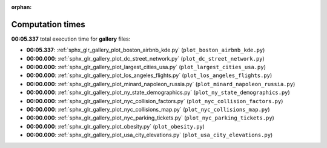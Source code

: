 
:orphan:

.. _sphx_glr_gallery_sg_execution_times:

Computation times
=================
**00:05.337** total execution time for **gallery** files:

- **00:05.337**: :ref:`sphx_glr_gallery_plot_boston_airbnb_kde.py` (``plot_boston_airbnb_kde.py``)
- **00:00.000**: :ref:`sphx_glr_gallery_plot_dc_street_network.py` (``plot_dc_street_network.py``)
- **00:00.000**: :ref:`sphx_glr_gallery_plot_largest_cities_usa.py` (``plot_largest_cities_usa.py``)
- **00:00.000**: :ref:`sphx_glr_gallery_plot_los_angeles_flights.py` (``plot_los_angeles_flights.py``)
- **00:00.000**: :ref:`sphx_glr_gallery_plot_minard_napoleon_russia.py` (``plot_minard_napoleon_russia.py``)
- **00:00.000**: :ref:`sphx_glr_gallery_plot_ny_state_demographics.py` (``plot_ny_state_demographics.py``)
- **00:00.000**: :ref:`sphx_glr_gallery_plot_nyc_collision_factors.py` (``plot_nyc_collision_factors.py``)
- **00:00.000**: :ref:`sphx_glr_gallery_plot_nyc_collisions_map.py` (``plot_nyc_collisions_map.py``)
- **00:00.000**: :ref:`sphx_glr_gallery_plot_nyc_parking_tickets.py` (``plot_nyc_parking_tickets.py``)
- **00:00.000**: :ref:`sphx_glr_gallery_plot_obesity.py` (``plot_obesity.py``)
- **00:00.000**: :ref:`sphx_glr_gallery_plot_usa_city_elevations.py` (``plot_usa_city_elevations.py``)
